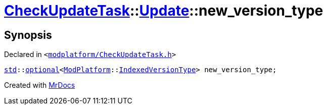 [#CheckUpdateTask-Update-new_version_type]
= xref:CheckUpdateTask.adoc[CheckUpdateTask]::xref:CheckUpdateTask/Update.adoc[Update]::new&lowbar;version&lowbar;type
:relfileprefix: ../../
:mrdocs:


== Synopsis

Declared in `&lt;https://github.com/PrismLauncher/PrismLauncher/blob/develop/modplatform/CheckUpdateTask.h#L32[modplatform&sol;CheckUpdateTask&period;h]&gt;`

[source,cpp,subs="verbatim,replacements,macros,-callouts"]
----
xref:std.adoc[std]::xref:std/optional.adoc[optional]&lt;xref:ModPlatform.adoc[ModPlatform]::xref:ModPlatform/IndexedVersionType.adoc[IndexedVersionType]&gt; new&lowbar;version&lowbar;type;
----



[.small]#Created with https://www.mrdocs.com[MrDocs]#
